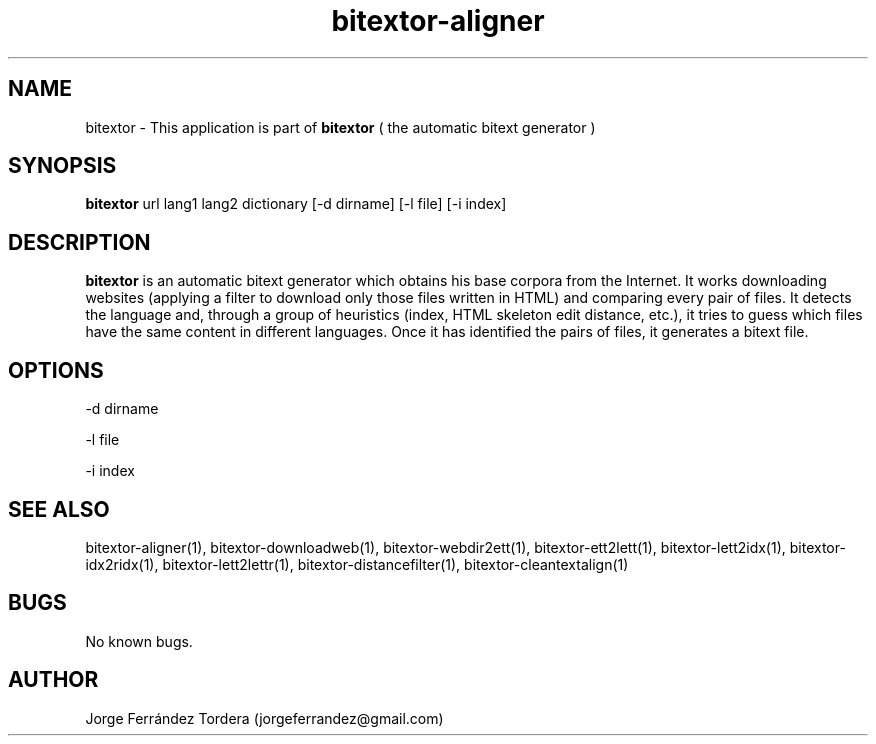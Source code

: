 .\" Manpage for bitextor.
.\" Contact jorgeferrandez@gmail.com to correct errors or typos.
.TH bitextor-aligner 1 "05 Jan 2011" "bitextor v4.0" "bitextor man pages"
.SH NAME
bitextor \- This application is part of
.B bitextor
( the automatic bitext generator )

.SH SYNOPSIS
.B bitextor
url lang1 lang2 dictionary [-d dirname] [-l file] [-i index]

.SH DESCRIPTION
.B bitextor
is an automatic bitext generator which obtains his base corpora
from the Internet. It works downloading websites (applying a filter to download
only those files written in HTML) and comparing every pair of files. It detects
the language and, through a group of heuristics (index, HTML skeleton edit
distance, etc.), it tries to guess which files have the same content in
different languages. Once it has identified the pairs of files, it generates a
bitext file.

.SH OPTIONS
-d dirname    
.PP
-l file       
.PP
-i index      


.SH SEE ALSO
bitextor-aligner(1), bitextor-downloadweb(1), bitextor-webdir2ett(1),
bitextor-ett2lett(1), bitextor-lett2idx(1), bitextor-idx2ridx(1),
bitextor-lett2lettr(1), bitextor-distancefilter(1), bitextor-cleantextalign(1)

.SH BUGS
No known bugs.

.SH AUTHOR
Jorge Ferrández Tordera (jorgeferrandez@gmail.com)
